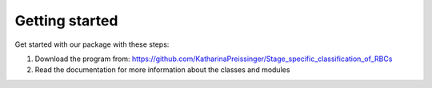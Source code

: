 Getting started
===============

Get started with our package with these steps:

1. Download the program from: https://github.com/KatharinaPreissinger/Stage_specific_classification_of_RBCs
2. Read the documentation for more information about the classes and modules
